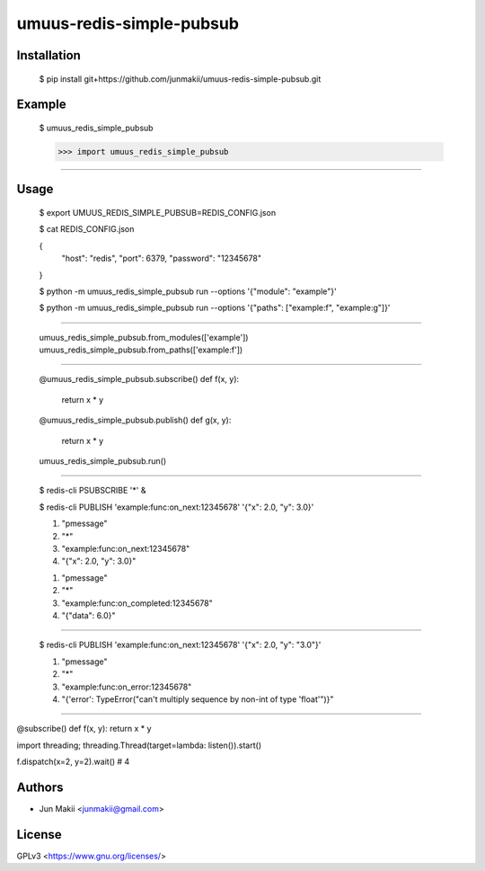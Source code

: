 
umuus-redis-simple-pubsub
=========================

Installation
------------

    $ pip install git+https://github.com/junmakii/umuus-redis-simple-pubsub.git

Example
-------

    $ umuus_redis_simple_pubsub

    >>> import umuus_redis_simple_pubsub

----

Usage
-----

    $ export UMUUS_REDIS_SIMPLE_PUBSUB=REDIS_CONFIG.json

    $ cat REDIS_CONFIG.json

    {
        "host": "redis",
        "port": 6379,
        "password": "12345678"
    }

    $ python -m umuus_redis_simple_pubsub run --options '{"module": "example"}'

    $ python -m umuus_redis_simple_pubsub run --options '{"paths": ["example:f", "example:g"]}'

----

    umuus_redis_simple_pubsub.from_modules(['example'])
    umuus_redis_simple_pubsub.from_paths(['example:f'])

----


    @umuus_redis_simple_pubsub.subscribe()
    def f(x, y):
        return x * y


    @umuus_redis_simple_pubsub.publish()
    def g(x, y):
        return x * y


    umuus_redis_simple_pubsub.run()

----

    $ redis-cli PSUBSCRIBE '*' &

    $ redis-cli PUBLISH 'example:func:on_next:12345678'   '{"x": 2.0, "y": 3.0}'

    1) "pmessage"
    2) "*"
    3) "example:func:on_next:12345678"
    4) "{"x": 2.0, "y": 3.0}"

    1) "pmessage"
    2) "*"
    3) "example:func:on_completed:12345678"
    4) "{"data": 6.0}"

----

    $ redis-cli PUBLISH 'example:func:on_next:12345678'   '{"x": 2.0, "y": "3.0"}'

    1) "pmessage"
    2) "*"
    3) "example:func:on_error:12345678"
    4) "{'error': TypeError("can't multiply sequence by non-int of type 'float'")}"


----


@subscribe()
def f(x, y): return x * y


import threading; threading.Thread(target=lambda: listen()).start()

f.dispatch(x=2, y=2).wait()  # 4


Authors
-------

- Jun Makii <junmakii@gmail.com>

License
-------

GPLv3 <https://www.gnu.org/licenses/>